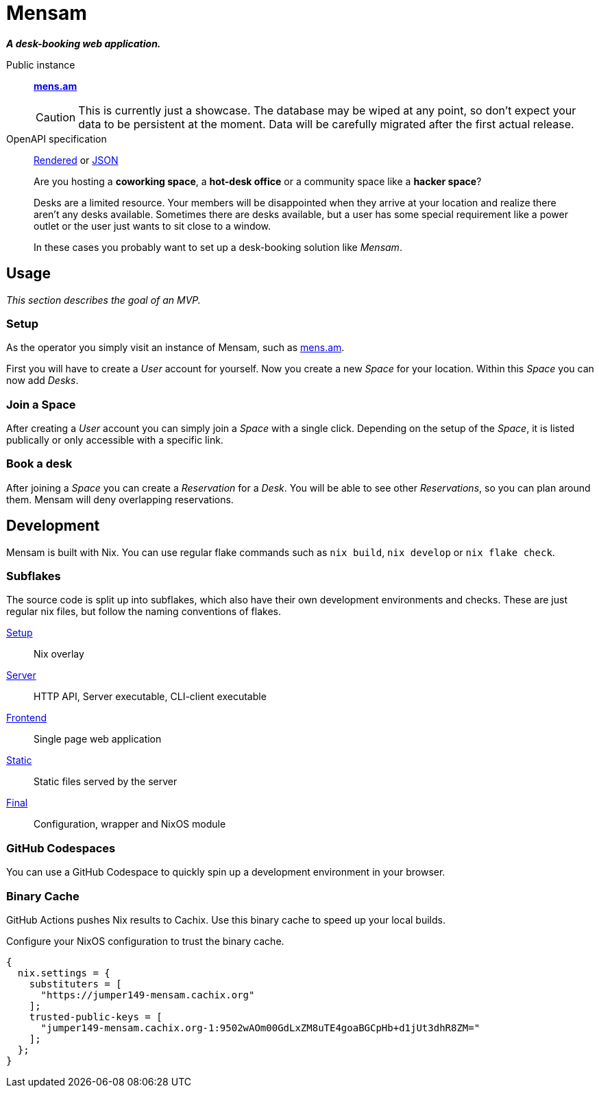 = Mensam

__**A desk-booking web application.**__

****
Public instance:: https://mens.am[**mens.am**]
+
[CAUTION]
====
This is currently just a showcase.
The database may be wiped at any point, so don't expect your data to be persistent at the moment.
Data will be carefully migrated after the first actual release.
====

OpenAPI specification::
https://mens.am/openapi[Rendered] or https://mens.am/api/openapi[JSON]
****

____
Are you hosting a **coworking space**, a **hot-desk office** or a community space like a **hacker space**?

Desks are a limited resource.
Your members will be disappointed when they arrive at your location and realize there aren't any desks available.
Sometimes there are desks available, but a user has some special requirement like a power outlet or the user just wants to sit close to a window.

In these cases you probably want to set up a desk-booking solution like __Mensam__.
____

== Usage

__This section describes the goal of an MVP.__

=== Setup

As the operator you simply visit an instance of Mensam, such as https://mens.am[mens.am].

First you will have to create a __User__ account for yourself.
Now you create a new __Space__ for your location.
Within this __Space__ you can now add __Desks__.

=== Join a Space

After creating a __User__ account you can simply join a __Space__ with a single click.
Depending on the setup of the __Space__, it is listed publically or only accessible with a specific link.

=== Book a desk

After joining a __Space__ you can create a __Reservation__ for a __Desk__.
You will be able to see other __Reservations__, so you can plan around them.
Mensam will deny overlapping reservations.

== Development

Mensam is built with Nix.
You can use regular flake commands such as `nix build`, `nix develop` or `nix flake check`.

=== Subflakes

The source code is split up into subflakes, which also have their own development environments and checks.
These are just regular nix files, but follow the naming conventions of flakes.

link:./setup[Setup]:: Nix overlay
link:./server[Server]:: HTTP API, Server executable, CLI-client executable
link:./frontend[Frontend]:: Single page web application
link:./static[Static]:: Static files served by the server
link:./final[Final]:: Configuration, wrapper and NixOS module

=== GitHub Codespaces

You can use a GitHub Codespace to quickly spin up a development environment in your browser.

=== Binary Cache

GitHub Actions pushes Nix results to Cachix.
Use this binary cache to speed up your local builds.

Configure your NixOS configuration to trust the binary cache.

[source,nix]
----
{
  nix.settings = {
    substituters = [
      "https://jumper149-mensam.cachix.org"
    ];
    trusted-public-keys = [
      "jumper149-mensam.cachix.org-1:9502wAOm00GdLxZM8uTE4goaBGCpHb+d1jUt3dhR8ZM="
    ];
  };
}
----
